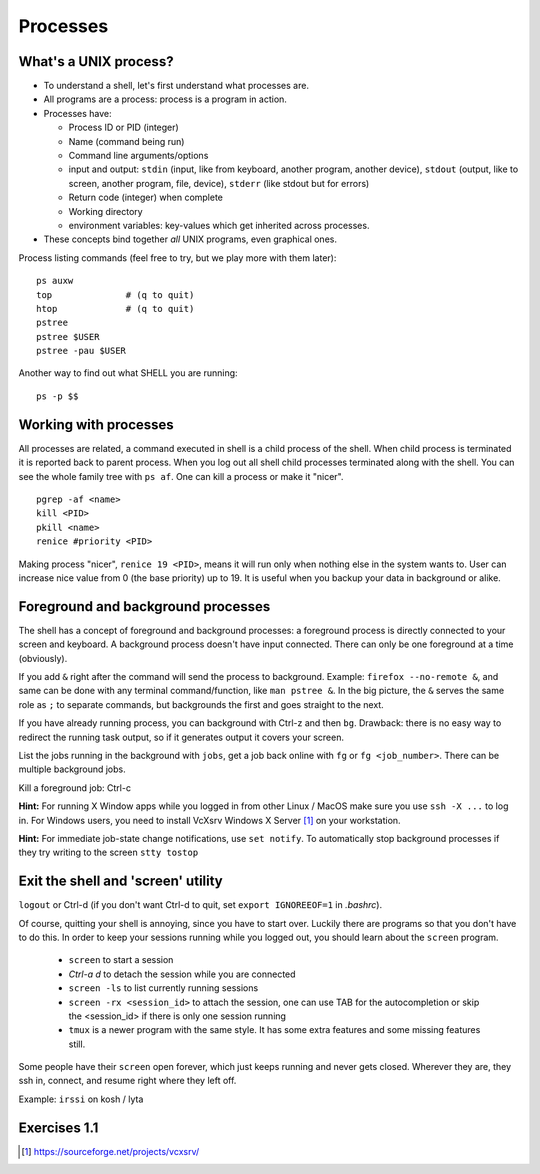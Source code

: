 Processes
=========

What's a UNIX process?
----------------------
- To understand a shell, let's first understand what processes are.
- All programs are a process: process is a program in action.
- Processes have:

  - Process ID or PID (integer)
  - Name (command being run)
  - Command line arguments/options
  - input and output: ``stdin`` (input, like from keyboard, another program, another device),
    ``stdout`` (output, like to screen, another program, file, device), ``stderr`` (like stdout but for errors)
  - Return code (integer) when complete
  - Working directory
  - environment variables: key-values which get inherited across processes.

- These concepts bind together *all* UNIX programs, even graphical ones.

Process listing commands (feel free to try, but we play more with them later)::

  ps auxw
  top              # (q to quit)
  htop             # (q to quit)
  pstree
  pstree $USER
  pstree -pau $USER

Another way to find out what SHELL you are running::

  ps -p $$


Working with processes
----------------------
All processes are related, a command executed in shell is a child process of
the shell. When child process is terminated it is reported back to parent process.
When you log out all shell child processes terminated along with the
shell.  You can see the whole family tree with ``ps af``.
One can kill a process or make it "nicer".

::

  pgrep -af <name>
  kill <PID>
  pkill <name>
  renice #priority <PID>

Making process "nicer", ``renice 19 <PID>``, means it will run only when nothing
else in the system wants to.
User can increase nice value from 0 (the base priority) up to 19. It is 
useful when you backup your data in background or alike.


Foreground and background processes
-----------------------------------
The shell has a concept of foreground and background processes: a
foreground process is directly connected to your screen and
keyboard. A background process doesn't have input connected.  There
can only be one foreground at a time (obviously).

If you add ``&`` right after the command will send the process to
background. Example: ``firefox --no-remote &``, and same can be done with
any terminal command/function, like ``man pstree &``.  In the big
picture, the ``&`` serves the same role as ``;`` to separate commands,
but backgrounds the first and goes straight to the next.

If you have already running process, you can background with Ctrl-z and then
``bg``. Drawback: there is no easy way to redirect the running task
output, so if it generates output it covers your screen.

List the jobs running in the background with ``jobs``, get a job back
online with  ``fg`` or ``fg <job_number>``. There can be multiple
background jobs.

Kill a foreground job: Ctrl-c

**Hint:** For running X Window apps while you logged in from other
Linux / MacOS make sure you use ``ssh -X ...`` to log in. For Windows users,
you need to install VcXsrv Windows X Server [#vcxsrv]_ on your workstation.

**Hint:** For immediate job-state change notifications, use ``set notify``. To automatically
stop background processes if they try writing to the screen ``stty tostop``


Exit the shell and 'screen' utility
-----------------------------------
``logout`` or Ctrl-d (if you don't want Ctrl-d to quit, set ``export IGNOREEOF=1`` in *.bashrc*).

Of course, quitting your shell is annoying, since you have to start
over.  Luckily there are programs so that you don't have to do this.
In order to keep your sessions running while you logged out, you
should learn about the ``screen`` program.

 - ``screen`` to start a session
 - *Ctrl-a d* to detach the session while you are connected
 - ``screen -ls`` to list currently running sessions
 - ``screen -rx <session_id>`` to attach the session, one can use TAB for the autocompletion or skip the <session_id> if there is only one session running
 - ``tmux`` is a newer program with the same style.  It has some extra
   features and some missing features still.

Some people have their ``screen`` open forever, which just keeps
running and never gets closed.  Wherever they are, they ssh in,
connect, and resume right where they left off.

Example: ``irssi`` on kosh / lyta



Exercises 1.1
-------------

.. exercise::

 - Find out which shell you are running, your user name, hostname, system name. For Aalto users: set
   your SHELL to BASH if you have not yet done so: ``chsh -s /bin/bash`` on kosh
 - Find out with *man* how to use *top* / *ps* to list all the running processes that belong to you
   Tip: *top* has both command line options and hot keys.
 - Find your shell session's PID, list the processes tree of all child processes that belong to
   your current session, with the command line, PID, user
 - With pgrep list all bash processes, if you have SSH access, try both locally, and on a remote Linux server
 - Run ``nano filename``, send it to the background, and return back to the foreground``. Tip: quite ``nano` with ``Ctrl-x``.  
 - Run ``man htop``, send it to the backround, and then kill it with ``kill``. Tip: one can
   do it by background job number or by PID.
 - (*) Run ``screen`` session. Detach, close the seesion, open again and attach 'screen' back. Exit 'screen'.
 - (*) Find out how to list a processes tree with ``ps``, both
   all processes and only your own (but all your processes, associated with all terminals)
 - (*) Try a use case: your current ssh session to a remote host "got stuck" and does not response. Open another
   ssh session to the same remote host and kill the first one. Tip: ``echo $$`` gives you current
   bash PID.
 - (*) Get any X Window application (firefox, xterm, etc) to run on a remote Linux machine


.. [#vcxsrv] https://sourceforge.net/projects/vcxsrv/
